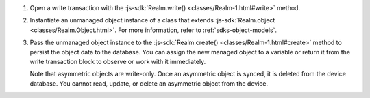 #. Open a write transaction with the
   :js-sdk:`Realm.write() <classes/Realm-1.html#write>` method.

#. Instantiate an unmanaged object instance of a class that extends
   :js-sdk:`Realm.object <classes/Realm.Object.html>`.
   For more information, refer to :ref:`sdks-object-models`.

#. Pass the unmanaged object instance to the 
   :js-sdk:`Realm.create() <classes/Realm-1.html#create>` method
   to persist the object data to the database. You can assign the new managed
   object to a variable or return it from the write transaction block to 
   observe or work with it immediately.

   Note that asymmetric objects are write-only. Once an asymmetric object is
   synced, it is deleted from the device database. You cannot read, update, or
   delete an asymmetric object from the device.

